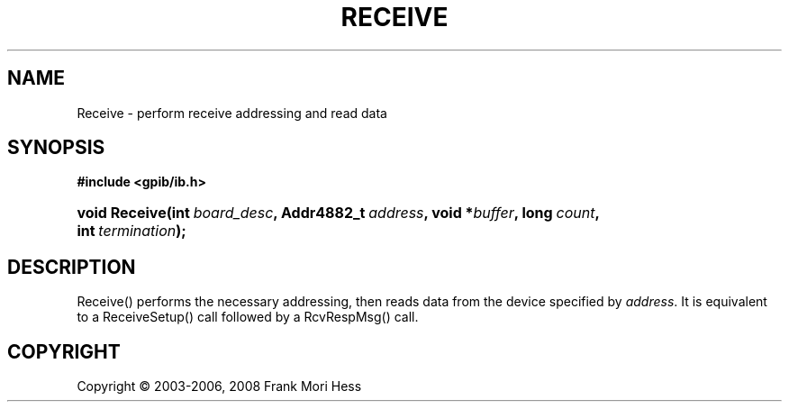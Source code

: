 '\" t
.\"     Title: Receive
.\"    Author: Frank Mori Hess
.\" Generator: DocBook XSL Stylesheets vsnapshot <http://docbook.sf.net/>
.\"      Date: 10/04/2025
.\"    Manual: 	"Multidevice" API Functions
.\"    Source: linux-gpib 4.3.7
.\"  Language: English
.\"
.TH "RECEIVE" "3" "10/04/2025" "linux-gpib 4.3.7" ""Multidevice" API Functions"
.\" -----------------------------------------------------------------
.\" * Define some portability stuff
.\" -----------------------------------------------------------------
.\" ~~~~~~~~~~~~~~~~~~~~~~~~~~~~~~~~~~~~~~~~~~~~~~~~~~~~~~~~~~~~~~~~~
.\" http://bugs.debian.org/507673
.\" http://lists.gnu.org/archive/html/groff/2009-02/msg00013.html
.\" ~~~~~~~~~~~~~~~~~~~~~~~~~~~~~~~~~~~~~~~~~~~~~~~~~~~~~~~~~~~~~~~~~
.ie \n(.g .ds Aq \(aq
.el       .ds Aq '
.\" -----------------------------------------------------------------
.\" * set default formatting
.\" -----------------------------------------------------------------
.\" disable hyphenation
.nh
.\" disable justification (adjust text to left margin only)
.ad l
.\" -----------------------------------------------------------------
.\" * MAIN CONTENT STARTS HERE *
.\" -----------------------------------------------------------------
.SH "NAME"
Receive \- perform receive addressing and read data
.SH "SYNOPSIS"
.sp
.ft B
.nf
#include <gpib/ib\&.h>
.fi
.ft
.HP \w'void\ Receive('u
.BI "void Receive(int\ " "board_desc" ", Addr4882_t\ " "address" ", void\ *" "buffer" ", long\ " "count" ", int\ " "termination" ");"
.SH "DESCRIPTION"
.PP
Receive() performs the necessary addressing, then reads data from the device specified by
\fIaddress\fR\&. It is equivalent to a
ReceiveSetup()
call followed by a
RcvRespMsg()
call\&.
.SH "COPYRIGHT"
.br
Copyright \(co 2003-2006, 2008 Frank Mori Hess
.br
